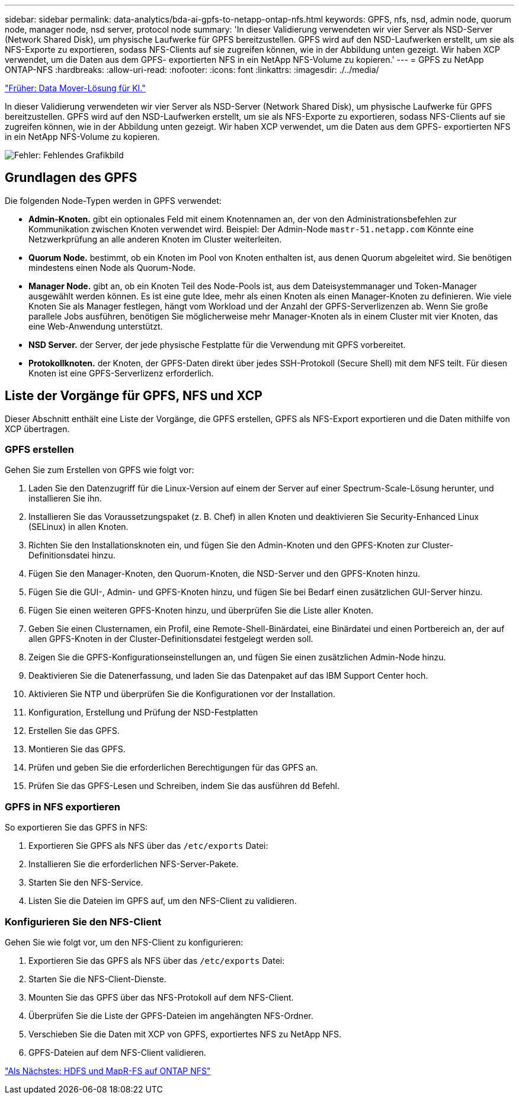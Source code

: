 ---
sidebar: sidebar 
permalink: data-analytics/bda-ai-gpfs-to-netapp-ontap-nfs.html 
keywords: GPFS, nfs, nsd, admin node, quorum node, manager node, nsd server, protocol node 
summary: 'In dieser Validierung verwendeten wir vier Server als NSD-Server (Network Shared Disk), um physische Laufwerke für GPFS bereitzustellen. GPFS wird auf den NSD-Laufwerken erstellt, um sie als NFS-Exporte zu exportieren, sodass NFS-Clients auf sie zugreifen können, wie in der Abbildung unten gezeigt. Wir haben XCP verwendet, um die Daten aus dem GPFS- exportierten NFS in ein NetApp NFS-Volume zu kopieren.' 
---
= GPFS zu NetApp ONTAP-NFS
:hardbreaks:
:allow-uri-read: 
:nofooter: 
:icons: font
:linkattrs: 
:imagesdir: ./../media/


link:bda-ai-data-mover-solution-for-ai.html["Früher: Data Mover-Lösung für KI."]

In dieser Validierung verwendeten wir vier Server als NSD-Server (Network Shared Disk), um physische Laufwerke für GPFS bereitzustellen. GPFS wird auf den NSD-Laufwerken erstellt, um sie als NFS-Exporte zu exportieren, sodass NFS-Clients auf sie zugreifen können, wie in der Abbildung unten gezeigt. Wir haben XCP verwendet, um die Daten aus dem GPFS- exportierten NFS in ein NetApp NFS-Volume zu kopieren.

image:bda-ai-image5.png["Fehler: Fehlendes Grafikbild"]



== Grundlagen des GPFS

Die folgenden Node-Typen werden in GPFS verwendet:

* *Admin-Knoten.* gibt ein optionales Feld mit einem Knotennamen an, der von den Administrationsbefehlen zur Kommunikation zwischen Knoten verwendet wird. Beispiel: Der Admin-Node `mastr-51.netapp.com` Könnte eine Netzwerkprüfung an alle anderen Knoten im Cluster weiterleiten.
* *Quorum Node.* bestimmt, ob ein Knoten im Pool von Knoten enthalten ist, aus denen Quorum abgeleitet wird. Sie benötigen mindestens einen Node als Quorum-Node.
* *Manager Node.* gibt an, ob ein Knoten Teil des Node-Pools ist, aus dem Dateisystemmanager und Token-Manager ausgewählt werden können. Es ist eine gute Idee, mehr als einen Knoten als einen Manager-Knoten zu definieren. Wie viele Knoten Sie als Manager festlegen, hängt vom Workload und der Anzahl der GPFS-Serverlizenzen ab. Wenn Sie große parallele Jobs ausführen, benötigen Sie möglicherweise mehr Manager-Knoten als in einem Cluster mit vier Knoten, das eine Web-Anwendung unterstützt.
* *NSD Server.* der Server, der jede physische Festplatte für die Verwendung mit GPFS vorbereitet.
* *Protokollknoten.* der Knoten, der GPFS-Daten direkt über jedes SSH-Protokoll (Secure Shell) mit dem NFS teilt. Für diesen Knoten ist eine GPFS-Serverlizenz erforderlich.




== Liste der Vorgänge für GPFS, NFS und XCP

Dieser Abschnitt enthält eine Liste der Vorgänge, die GPFS erstellen, GPFS als NFS-Export exportieren und die Daten mithilfe von XCP übertragen.



=== GPFS erstellen

Gehen Sie zum Erstellen von GPFS wie folgt vor:

. Laden Sie den Datenzugriff für die Linux-Version auf einem der Server auf einer Spectrum-Scale-Lösung herunter, und installieren Sie ihn.
. Installieren Sie das Voraussetzungspaket (z. B. Chef) in allen Knoten und deaktivieren Sie Security-Enhanced Linux (SELinux) in allen Knoten.
. Richten Sie den Installationsknoten ein, und fügen Sie den Admin-Knoten und den GPFS-Knoten zur Cluster-Definitionsdatei hinzu.
. Fügen Sie den Manager-Knoten, den Quorum-Knoten, die NSD-Server und den GPFS-Knoten hinzu.
. Fügen Sie die GUI-, Admin- und GPFS-Knoten hinzu, und fügen Sie bei Bedarf einen zusätzlichen GUI-Server hinzu.
. Fügen Sie einen weiteren GPFS-Knoten hinzu, und überprüfen Sie die Liste aller Knoten.
. Geben Sie einen Clusternamen, ein Profil, eine Remote-Shell-Binärdatei, eine Binärdatei und einen Portbereich an, der auf allen GPFS-Knoten in der Cluster-Definitionsdatei festgelegt werden soll.
. Zeigen Sie die GPFS-Konfigurationseinstellungen an, und fügen Sie einen zusätzlichen Admin-Node hinzu.
. Deaktivieren Sie die Datenerfassung, und laden Sie das Datenpaket auf das IBM Support Center hoch.
. Aktivieren Sie NTP und überprüfen Sie die Konfigurationen vor der Installation.
. Konfiguration, Erstellung und Prüfung der NSD-Festplatten
. Erstellen Sie das GPFS.
. Montieren Sie das GPFS.
. Prüfen und geben Sie die erforderlichen Berechtigungen für das GPFS an.
. Prüfen Sie das GPFS-Lesen und Schreiben, indem Sie das ausführen `dd` Befehl.




=== GPFS in NFS exportieren

So exportieren Sie das GPFS in NFS:

. Exportieren Sie GPFS als NFS über das `/etc/exports` Datei:
. Installieren Sie die erforderlichen NFS-Server-Pakete.
. Starten Sie den NFS-Service.
. Listen Sie die Dateien im GPFS auf, um den NFS-Client zu validieren.




=== Konfigurieren Sie den NFS-Client

Gehen Sie wie folgt vor, um den NFS-Client zu konfigurieren:

. Exportieren Sie das GPFS als NFS über das `/etc/exports` Datei:
. Starten Sie die NFS-Client-Dienste.
. Mounten Sie das GPFS über das NFS-Protokoll auf dem NFS-Client.
. Überprüfen Sie die Liste der GPFS-Dateien im angehängten NFS-Ordner.
. Verschieben Sie die Daten mit XCP von GPFS, exportiertes NFS zu NetApp NFS.
. GPFS-Dateien auf dem NFS-Client validieren.


link:bda-ai-hdfs-and-mapr-fs-to-ontap-nfs.html["Als Nächstes: HDFS und MapR-FS auf ONTAP NFS"]

